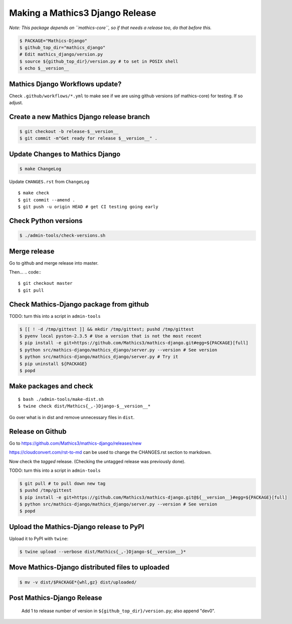 ================================
Making a Mathics3 Django Release
================================

*Note: This package depends on ``mathics-core``, so if that needs a release too, do that before this.*

.. code::

    $ PACKAGE="Mathics-Django"
    $ github_top_dir="mathics_django"
    # Edit mathics_django/version.py
    $ source ${github_top_dir}/version.py # to set in POSIX shell
    $ echo $__version__

Mathics Django Workflows update?
=================================

Check ``.github/workflows/*.yml`` to make see if we are using
github versions (of mathics-core) for testing. If so adjust.


Create a new Mathics Django release branch
==========================================

.. code::

    $ git checkout -b release-$__version__
    $ git commit -m"Get ready for release $__version__" .

Update Changes to Mathics Django
================================

.. code::

    $ make ChangeLog

Update ``CHANGES.rst`` from ``ChangeLog``

::

    $ make check
    $ git commit --amend .
    $ git push -u origin HEAD # get CI testing going early

Check Python versions
======================

.. code::

   $ ./admin-tools/check-versions.sh

Merge release
=============

Go to github and merge release into master.

Then...
.. code::
::

    $ git checkout master
    $ git pull


Check Mathics-Django package from github
=========================================

TODO: turn this into a script in ``admin-tools``

.. code::

    $ [[ ! -d /tmp/gittest ]] && mkdir /tmp/gittest; pushd /tmp/gittest
    $ pyenv local pyston-2.3.5 # Use a version that is not the most recent
    $ pip install -e git+https://github.com/Mathics3/mathics-django.git#egg=${PACKAGE}[full]
    $ python src/mathics-django/mathics_django/server.py --version # See version
    $ python src/mathics-django/mathics_django/server.py # Try it
    $ pip uninstall ${PACKAGE}
    $ popd

Make packages and check
=======================

::

    $ bash ./admin-tools/make-dist.sh
    $ twine check dist/Mathics{_,-}Django-$__version__*

Go over what is in dist and remove unnecessary files in ``dist``.

Release on Github
=================

Go to https://github.com/Mathics3/mathics-django/releases/new

https://cloudconvert.com/rst-to-md can be used to change the CHANGES.rst
section to markdown.

Now check the *tagged* release. (Checking the untagged release was
previously done).

TODO: turn this into a script in ``admin-tools``

.. code::

    $ git pull # to pull down new tag
    $ pushd /tmp/gittest
    $ pip install -e git+https://github.com/Mathics3/mathics-django.git@${__version__}#egg=${PACKAGE}[full]
    $ python src/mathics-django/mathics_django/server.py --version # See version
    $ popd

Upload the Mathics-Django release to PyPI
=========================================

Upload it to PyPI with ``twine``:

.. code::

    $ twine upload --verbose dist/Mathics{_,-}Django-${__version__}*

Move Mathics-Django distributed files to uploaded
=================================================

.. code::

    $ mv -v dist/$PACKAGE*{whl,gz} dist/uploaded/


Post Mathics-Django Release
===========================

    Add 1 to release number of version in ``${github_top_dir}/version.py``; also append "dev0".
